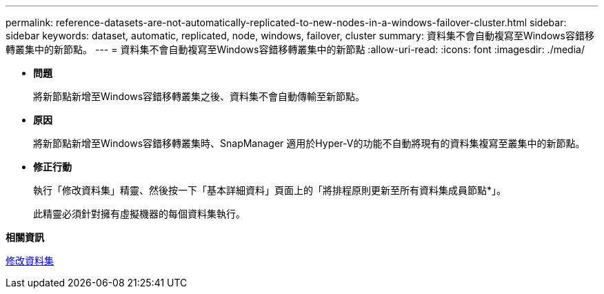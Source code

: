 ---
permalink: reference-datasets-are-not-automatically-replicated-to-new-nodes-in-a-windows-failover-cluster.html 
sidebar: sidebar 
keywords: dataset, automatic, replicated, node, windows, failover, cluster 
summary: 資料集不會自動複寫至Windows容錯移轉叢集中的新節點。 
---
= 資料集不會自動複寫至Windows容錯移轉叢集中的新節點
:allow-uri-read: 
:icons: font
:imagesdir: ./media/


* *問題*
+
將新節點新增至Windows容錯移轉叢集之後、資料集不會自動傳輸至新節點。

* *原因*
+
將新節點新增至Windows容錯移轉叢集時、SnapManager 適用於Hyper-V的功能不自動將現有的資料集複寫至叢集中的新節點。

* *修正行動*
+
執行「修改資料集」精靈、然後按一下「基本詳細資料」頁面上的「將排程原則更新至所有資料集成員節點*」。

+
此精靈必須針對擁有虛擬機器的每個資料集執行。



*相關資訊*

xref:task-modify-a-dataset.adoc[修改資料集]

